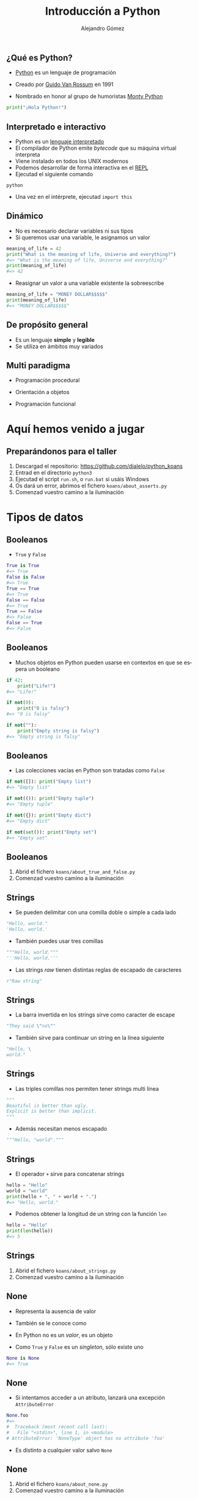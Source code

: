 #+TITLE: Introducción a Python
#+AUTHOR: Alejandro Gómez
#+EMAIL: alejandro@dialelo.com
#+OPTIONS: ':nil *:t -:t ::t <:t H:3 \n:nil ^:t arch:headline
#+OPTIONS: author:t c:nil creator:comment d:(not "LOGBOOK") date:t
#+OPTIONS: e:t email:nil f:t inline:t num:nil p:nil pri:nil stat:t
#+OPTIONS: tags:t tasks:t tex:t timestamp:t toc:nil todo:t |:t
#+DESCRIPTION:
#+EXCLUDE_TAGS: noexport
#+KEYWORDS:
#+LANGUAGE: es
#+SELECT_TAGS: export

#+COMPANY: Kaleidos
#+WWW: http://dialelo.github.io
#+GITHUB: http://github.com/dialelo
#+TWITTER: dialelo

#+FAVICON: images/python-icon.png
#+ICON: images/python-logo.png

** ¿Qué es Python?

- [[https://www.python.org/- ][Python]] es un lenguaje de programación
 * interpretado
 * interactivo
 * dinámico
 * de propósito general
 * multi paradigma
 * que viene con pilas incluídas
- Creado por [[http://es.wikipedia.org/wiki/Guido_van_Rossum][Guido Van Rossum]] en 1991
- Nombrado en honor al grupo de humoristas [[http://es.wikipedia.org/wiki/Monty_Python][Monty Python]]

#+BEGIN_SRC python
print("¡Hola Python!")
#+END_SRC

** Interpretado e interactivo
  :PROPERTIES:
   :ARTICLE: larger
  :END:

- Python es un [[http://en.wikipedia.org/wiki/Interpreted_language][lenguaje interpretado]]
- El compilador de Python emite /bytecode/ que su máquina virtual interpreta
- Viene instalado en todos los UNIX modernos
- Podemos desarrollar de forma interactiva en el [[http://en.wikipedia.org/wiki/Read%E2%80%93eval%E2%80%93print_loop][REPL]]
- Ejecutad el siguiente comando
#+BEGIN_SRC shell
python
#+END_SRC
- Una vez en el intérprete, ejecutad ~import this~

** Dinámico

- No es necesario declarar variables ni sus tipos
- Si queremos usar una variable, le asignamos un valor

#+BEGIN_SRC python
meaning_of_life = 42
print("What is the meaning of life, Universe and everything?")
#=> "What is the meaning of life, Universe and everything?"
print(meaning_of_life)
#=> 42
#+END_SRC

- Reasignar un valor a una variable existente la sobreescribe

#+BEGIN_SRC python
meaning_of_life = "MONEY DOLLAR$$$$$"
print(meaning_of_life)
#=> "MONEY DOLLAR$$$$$"
#+END_SRC

** De propósito general
  :PROPERTIES:
   :ARTICLE: large
  :END:

- Es un lenguaje *simple* y *legible*
- Se utiliza en ámbitos muy variados
 * Computación científica
 * Programación de videojuegos
 * Desarrollo web
 * Aplicaciones de escritorio
 * Aplicaciones móviles
 * Microcontroladores
 * …

** Multi paradigma
  :PROPERTIES:
   :ARTICLE: large
  :END:

- Programación procedural
- Orientación a objetos
 * En Python *todo* es un objeto
  + instancias
  + tipos
  + módulos
- Programación funcional

* Aquí hemos venido a jugar
  :PROPERTIES:
  :SLIDE:    segue dark quote
  :ASIDE:    right bottom
  :ARTICLE:  flexbox vleft auto-fadein
  :END:

** Preparándonos para el taller
  :PROPERTIES:
   :ARTICLE: large
  :END:

1. Descargad el repositorio: https://github.com/dialelo/python_koans
2. Entrad en el directorio ~python3~
3. Ejecutad el script ~run.sh~, o ~run.bat~ si usáis Windows
4. Os dará un error, abrimos el fichero ~koans/about_asserts.py~
5. Comenzad vuestro camino a la iluminación

* Tipos de datos
  :PROPERTIES:
  :SLIDE:    segue dark quote
  :ASIDE:    right bottom
  :ARTICLE:  flexbox vleft auto-fadein
  :END:

** Booleanos

- ~True~ y ~False~
 * son objetos /singleton/
#+BEGIN_SRC python
True is True
#=> True
False is False
#=> True
True == True
#=> True
False == False
#=> True
True == False
#=> False
False == True
#=> False
#+END_SRC

** Booleanos

- Muchos objetos en Python pueden usarse en contextos en que se espera un booleano
#+BEGIN_SRC python
if 42:
    print("Life!")
#=> "Life!"

if not(0):
    print("0 is falsy")
#=> "0 is falsy"

if not(""):
    print("Empty string is falsy")
#=> "Empty string is falsy"
#+END_SRC

** Booleanos

- Las colecciones vacías en Python son tratadas como ~False~
#+BEGIN_SRC python
if not([]): print("Empty list")
#=> "Empty list"

if not(()): print("Empty tuple")
#=> "Empty tuple"

if not({}): print("Empty dict")
#=> "Empty dict"

if not(set()): print("Empty set")
#=> "Empty set"
#+END_SRC

** Booleanos
  :PROPERTIES:
   :ARTICLE: large
  :END:

1. Abrid el fichero ~koans/about_true_and_false.py~
2. Comenzad vuestro camino a la iluminación

** Strings

- Se pueden delimitar con una comilla doble o simple a cada lado
#+BEGIN_SRC python
"Hello, world."
'Hello, world.'
#+END_SRC
- También puedes usar tres comillas
#+BEGIN_SRC python
"""Hello, world."""
'''Hello, world.'''
#+END_SRC
- Las strings /raw/ tienen distintas reglas de escapado de caracteres
#+BEGIN_SRC python
r"Raw string"
#+END_SRC

** Strings
  :PROPERTIES:
    :ARTICLE: larger
  :END:

- La barra invertida en los strings sirve como caracter de escape
#+BEGIN_SRC python
"They said \"no\""
#+END_SRC
- También sirve para continuar un string en la línea siguiente
#+BEGIN_SRC python
"Hello, \
world."
#+END_SRC

** Strings
  :PROPERTIES:
    :ARTICLE: larger
  :END:

- Las triples comillas nos permiten tener strings multi línea
#+BEGIN_SRC python
"""
Beautiful is better than ugly.
Explicit is better than implicit.
"""
#+END_SRC
- Además necesitan menos escapado
#+BEGIN_SRC python
"""Hello, "world"."""
#+END_SRC

** Strings

- El operador ~+~ sirve para concatenar strings
#+BEGIN_SRC python
hello = "Hello"
world = "world"
print(hello + ", " + world + ".")
#=> "Hello, world."
#+END_SRC
- Podemos obtener la longitud de un string con la función ~len~
#+BEGIN_SRC python
hello = "Hello"
print(len(hello))
#=> 5
#+END_SRC

** Strings

1. Abrid el fichero ~koans/about_strings.py~
2. Comenzad vuestro camino a la iluminación

** None
  :PROPERTIES:
    :ARTICLE: larger
  :END:

- Representa la ausencia de valor
- También se le conoce como
 * ~null~ en Java o JavaScript
 * ~nil~ el Lisp o Ruby
- En Python no es un /valor/, es un objeto
- Como ~True~ y ~False~ es un /singleton/, sólo existe uno
#+BEGIN_SRC python
None is None
#=> True
#+END_SRC

** None
  :PROPERTIES:
    :ARTICLE: larger
  :END:

- Si intentamos acceder a un atributo, lanzará una excepción ~AttributeError~
#+BEGIN_SRC python
None.foo
#=>
#  Traceback (most recent call last):
#   File "<stdin>", line 1, in <module>
# AttributeError: 'NoneType' object has no attribute 'foo'
#+END_SRC
- Es distinto a cualquier valor salvo ~None~

** None

1. Abrid el fichero ~koans/about_none.py~
2. Comenzad vuestro camino a la iluminación

* Control de flujo
  :PROPERTIES:
  :SLIDE:    segue dark quote
  :ASIDE:    right bottom
  :ARTICLE:  flexbox vleft auto-fadein
  :END:

** if/else

- Es muy parecido al ~if/else~ en cualquier otro lenguaje
#+BEGIN_SRC python
if True:
    print("True is True OMG")
else:
    print("Not gonna run")
#=> "True is True OMG"
#+END_SRC
- La rama ~else~ es opcional
#+BEGIN_SRC python
if False:
    print("Not gonna run")
#+END_SRC

** if/else
  :PROPERTIES:
    :ARTICLE: larger
  :END:

- Se pueden combinar varias condiciones secuenciales con ~elif~
#+BEGIN_SRC python
if False:
    print("Not gonna run")
elif False:
    print("Not gonna run either")
elif False:
    print("Neither do I")
else:
    print("Who needs a switch statement?")
#=> "Who needs a switch statement?"
#+END_SRC

** while
  :PROPERTIES:
    :ARTICLE: larger
  :END:

- Es muy parecido al ~while~ en cualquier otro lenguaje
#+BEGIN_SRC python
i = 0
while i != 42:
    print("Inside the while")
    i = 42

print("We're done")
#=> "Inside the while"
#=> "We're done"
#+END_SRC

** while
  :PROPERTIES:
    :ARTICLE: larger
  :END:

- Podemos salir del bucle con ~break~
#+BEGIN_SRC python
i = 0
while i != 42:
    print(i)
    if i == 1: break
    i = i + 1

print("We're done")
#=> 0
#=> 1
#=> "We're done"
#+END_SRC

** while
  :PROPERTIES:
    :ARTICLE: larger
  :END:

- Podemos obviar el resto del bucle con ~continue~
#+BEGIN_SRC python
i = 0
while i < 3:
    i = i + 1
    if i == 2: continue
    print(i)

print("We're done")
#=> 1
#=> 3
#=> "We're done"
#+END_SRC

** for
  :PROPERTIES:
    :ARTICLE: larger
  :END:

- Nos permite iterar directamente sobre los elementos de un iterable
#+BEGIN_SRC python
for food in ["pizza", "burguers", "omelette"]:
    print("I like " + food)
#=> "I like pizza"
#=> "I like burguers"
#=> "I like omelette"
#+END_SRC

** for
  :PROPERTIES:
    :ARTICLE: larger
  :END:

- La iteración no está limita a un elemento
#+BEGIN_SRC python
food_valorations = (
   ("pizza", "is good"),
   ("burguer", "is rad"),
   ("salad", "sucks")
)
for food, valoration in food_valorations:
    print(food + " " + valoration)
#=> "pizza is good"
#=> "burguer is rad"
#=> "salad sucks"
#+END_SRC

** Control de flujo

1. Abrid el fichero ~koans/about_control_statements.py~
2. Comenzad vuestro camino a la iluminación

* Colecciones
  :PROPERTIES:
  :SLIDE:    segue dark quote
  :ASIDE:    right bottom
  :ARTICLE:  flexbox vleft auto-fadein
  :END:

** Listas
   :PROPERTIES:
     :ARTICLE: larger
   :END:

- Las listas son uno de los tipos más usados de Python
- Se pueden construir con ~list~
#+BEGIN_SRC python
list()
#=> []
#+END_SRC
- También podemos representarlas con un literal entre corchetes
#+BEGIN_SRC python
["Hello", "Python", "lists"]
#+END_SRC

** Listas

- Podemos acceder a elementos por índice
#+BEGIN_SRC python
l = ["Hello", "Python", "lists"]
print(l[0])
#=> "Hello"
print(l[1])
#=> "Python"
#+END_SRC
- Soportan índices negativos
#+BEGIN_SRC python
l = ["Hello", "Python", "lists"]
print(l[-1])
#=> "lists"
print(l[-2])
#=> "Python"
#+END_SRC

** Listas
   :PROPERTIES:
     :ARTICLE: larger
   :END:

- Podemos seleccionar rangos
#+BEGIN_SRC python
l = ["Hello", "Python", "lists"]

print(l[0:])
#=> ["Hello", "Python", "lists"]

print(l[1:])
#=> ["Python", "lists"]

print(l[1:2])
#=> ["Python"]
#+END_SRC

** Listas

- Soportan inserción en posiciones arbitrarias
#+BEGIN_SRC python
l = ["Hello", "Python", "lists"]
l.insert(0, "Hey")
print(l)
#=> ["Hey", "Hello", "Python", "lists"]
#+END_SRC
- Y adiciones por el final
#+BEGIN_SRC python
l = ["Hello"]
l.append("Python")
print(l)
#=> ["Hello", "Python"]
#+END_SRC

** Listas

- Podemos extraer elementos del final
#+BEGIN_SRC python
l = ["Hello", "Python"]
print(l.pop())
#=> "Python"
print(l)
#=> ["Hello"]
#+END_SRC
- O de cualquier posición
#+BEGIN_SRC python
l = ["Hello", "there", "Python"]
print(l.pop(1))
#=> "there"
print(l)
#=> ["Hello", "Python"]
#+END_SRC

** Listas

1. Abrid el fichero ~koans/about_lists.py~
2. Comenzad vuestro camino a la iluminación

** Diccionarios
   :PROPERTIES:
     :ARTICLE: larger
   :END:

- Las listas son probablemente el tipo más usado de Python
- Se pueden construir con ~dict~
#+BEGIN_SRC python
dict()
#=> {}
#+END_SRC
- También podemos representarlos con un literal entre llaves, con pares clave-valor separados por coma
#+BEGIN_SRC python
{ "hello": "hola", "bye": "adiós" }
#+END_SRC

** Diccionarios

- Podemos acceder a elementos por clave
#+BEGIN_SRC python
d = { "hello": "hola", "bye": "adiós" }
print(l["hello"])
#=> "hola"
print(l["bye"])
#=> "adios"
#+END_SRC
- Podemos asignar valores a claves
#+BEGIN_SRC python
d = { "hello": "kaixo" }
d["bye"] = "agur"
print(l["bye"])
#=> "agur"
#+END_SRC

** Diccionarios
   :PROPERTIES:
     :ARTICLE: larger
   :END:

- Podemos obtener todas sus claves
#+BEGIN_SRC python
d = { "hello": "hola", "bye": "adiós" }
print(d.keys())
#=> ["hello", "bye"]
#+END_SRC
- Y valores
#+BEGIN_SRC python
d = { "hello": "hola", "bye": "adiós" }
print(d.values())
#=> ["hola", "adiós"]
#+END_SRC

** Diccionarios

- Podemos comprobar si contienen una clave con el operador ~in~
#+BEGIN_SRC python
d = { "hello": "hola", "bye": "adiós" }
print("hello" in d)
#=> True
print("see you later" in d)
#=> False
#+END_SRC
- Y obtener los pares clave-valor
#+BEGIN_SRC python
d = { "hello": "hola", "bye": "adiós" }
print(d.items())
#=> [("bye", "adiós"), ("hello", "hola")]
#+END_SRC

** Diccionarios

1. Abrid el fichero ~koans/about_dictionaries.py~
2. Comenzad vuestro camino a la iluminación

** Tuplas
   :PROPERTIES:
     :ARTICLE: larger
   :END:

- Son inmutables
- Se pueden construir con ~tuple~
#+BEGIN_SRC python
tuple()
#=>
#+END_SRC
- También podemos representarlas con un literal entre paréntesis
#+BEGIN_SRC python
("Hello", "Python", "tuples")
#+END_SRC

** Tuplas
   :PROPERTIES:
     :ARTICLE: larger
   :END:

- Para desambiguar las expresiones entre paréntesis de las tuplas de un elemento hemos de añadirles una coma al final
#+BEGIN_SRC python
print((1))
#=> 1
print((1,))
#=> (1,)
#+END_SRC

** Tuplas

1. Abrid el fichero ~koans/about_tuples.py~
2. Comenzad vuestro camino a la iluminación

** Conjuntos
   :PROPERTIES:
     :ARTICLE: larger
   :END:

- Se pueden construir con ~set~
#+BEGIN_SRC python
set()
#=> set()
#+END_SRC
- También podemos representarlas con una secuencia de valores entre llaves
#+BEGIN_SRC python
{"Hello", "Python", "sets"}
#+END_SRC

** Conjuntos
   :PROPERTIES:
     :ARTICLE: larger
   :END:

- Podemos comprobar si contienen un valor con el operador ~in~
#+BEGIN_SRC python
s = {1, 2, 3}

print(4 in s)
#=> False

print(1 in s)
#=> True
#+END_SRC

** Conjuntos

- Sobrecargan operadores para implementar operaciones sobre conjuntos
#+BEGIN_SRC python
scotsmen = {'MacLeod', 'Wallace', 'Willie'}
warriors = {'MacLeod', 'Wallace', 'Leonidas'}

# diferencia
scotsmen - warriors

# unión
scotsmen | warriors

# intersección
scotsmen & warriors

# diferencia simétrica
scotsmen ^ warriors
#+END_SRC

** Conjuntos

1. Abrid el fichero ~koans/about_sets.py~
2. Comenzad vuestro camino a la iluminación

* Funciones
  :PROPERTIES:
  :SLIDE:    segue dark quote
  :ASIDE:    right bottom
  :ARTICLE:  flexbox vleft auto-fadein
  :END:

** Funciones

- Se definen con ~def~
- Pueden recibir argumentos posicionales
#+BEGIN_SRC python
def add(x, y):
    return x + y
print(add(21, 21))
#=> 42
#+END_SRC
- Pueden recibir un número arbitrario de argumentos posicionales
#+BEGIN_SRC python
def count(*args):
    "Return a count of the number of arguments passed."
    return len(args)
print(count(0, 1, 2))
#=> 3
#+END_SRC

** Funciones
   :PROPERTIES:
     :ARTICLE: larger
   :END:

- Los parámetros pueden tener valores por defecto
#+BEGIN_SRC python
def greet(name="Python"):
    print("Hello, " + name ".")

greet()
#=> "Hello, Python."

greet("UMA")
#=> "Hello, UMA."
#+END_SRC

** Funciones

- Pueden recibir parámetros por nombre
 * al llamar a funciones con argumentos por nombre, el orden es irrelevante
#+BEGIN_SRC python
def greet(greeting="Hello", name="Python"):
    print(greeting + ", " + name ".")

greet()
#=> "Hello, Python."

greet(greeting="Hola")
#=> "Hola, Python."

greet(name="UMA", greeting="Hola")
#=> "Hola, UMA."
#+END_SRC

** Lambdas
   :PROPERTIES:
     :ARTICLE: larger
   :END:

- Funciones anónimas
- Sólo pueden contener una expresión
- ~return~ implícito
#+BEGIN_SRC python
inc = lambda x: x + 1

print(inc(10))
#=> 11
#+END_SRC

** Lambdas

1. Abrid el fichero ~koans/about_lambdas.py~
2. Comenzad vuestro camino a la iluminación

* Programación orientada a objetos
  :PROPERTIES:
  :SLIDE:    segue dark quote
  :ASIDE:    right bottom
  :ARTICLE:  flexbox vleft auto-fadein
  :END:

** Clases
   :PROPERTIES:
     :ARTICLE: larger
   :END:

- Se definen con ~class~
- Se instancian llamando a su nombre con paréntesis al final, como si llamáramos a una función
#+BEGIN_SRC python
class Cat:
    "Feline master race."

felix = Cat()
#+END_SRC

** Clases

- El método ~__init__~ se llama al instanciar una clase
- Se puede acceder a todos los atributos y métodos
 * por convención, los atributos y métodos privados se prefijan con ~_~
- Los métodos de una clase reciben la instancia sobre la que se ejecutan como primer argumento
#+BEGIN_SRC python
class Cat:
    def __init__(self, name):
        self._name = name

felix = Cat("Felix")
print(felix._name)
#=> "Felix"
#+END_SRC

** Clases
   :PROPERTIES:
     :ARTICLE: larger
   :END:

- Almacenan los atributos en un diccionario interno al que podemos acceder
#+BEGIN_SRC python
class Cat:
    def __init__(self, name):
        self._name = name

felix = Cat("Felix")
print(felix.__dict__)
#=> {'_name': 'Felix'}
#+END_SRC

** Clases: propiedades

- Podemos definir propiedas en las clases, similar a los /getters/ y /setters/ en Java
#+BEGIN_SRC python
class Cat:
    def __init__(self):
        self._name = None

    def set_name(self, name):
        print("Setting name")
        self._name = name

    def get_name(self):
        print("Getting name")
        return self._name

    name = property(get_name, set_name)
#+END_SRC

** Clases: propiedades

#+BEGIN_SRC python
felix = Cat("Felix")

print(felix.name)
#=> "Getting name"
#=> "Felix"

felix.name = "Felix 2"
#=> "Setting name"

print(felix.name)
#=> "Getting name"
#=> "Felix 2"
#+END_SRC

** Clases: propiedades

- Podemos usar decoradores para definir propiedades de forma más concisa
#+BEGIN_SRC python
class Cat:
    def __init__(self):
        self._name = None

    @property
    def name(self):
        print("Getting name")
        return self._name

    @name.setter
    def set_name(self, name):
        print("Setting name")
        self._name = name
#+END_SRC

** Clases

- Podemos definir métodos especiales para reproducir una instancia o convertirla a un string
#+BEGIN_SRC python
class Cat:
   def __init__(self, name):
        self._name = name
   def __repr__(self):
        return "<Cat named '" + self._name + "'>"
   def __str__(self):
       return self._name

felix = Cat("Felix")
print(felix)
#=> "Felix"
print(repr(felix))
#=> "<Cat named 'Felix'>"

#+END_SRC

** Clases

1. Abrid el fichero ~koans/about_classes.py~
2. Comenzad vuestro camino a la iluminación

* Iteradores, comprensiones y generadores
  :PROPERTIES:
  :SLIDE:    segue dark quote
  :ASIDE:    right bottom
  :ARTICLE:  flexbox vleft auto-fadein
  :END:

** Iterables e iteradores

- Un iterable es un objeto del cual podemos obtener un iterador
- Podemos obtener un iterador de un objeto con ~iter~
- Cuando un iterador no tiene más elementos que darnos lanza una excepción ~StopIteration~
#+BEGIN_SRC python
it = iter(range(1, 3))
print(next(it))
#=> 1
print(next(it))
#=> 2
print(next(it))
#=>
# Traceback (most recent call last):
#   File "<stdin>", line 1, in <module>
# StopIteration
#+END_SRC

** Funciones sobre iteradores
   :PROPERTIES:
     :ARTICLE: larger
   :END:

- ~map~ toma una función y un iterable y aplica dicha función a cada elemento devolviendo un iterador
#+BEGIN_SRC python
inc = lambda x: x + 1

incremented = map(inc, [0, 1, 2])

print(incremented)
#=> <map object at 0x7f9d5f990780>

list(incremented)
#=> [1, 2, 3]
#+END_SRC

** Funciones sobre iteradores
   :PROPERTIES:
     :ARTICLE: larger
   :END:

- ~filter~ toma un predicado y un iterable y filtra del iterable los elementos que cumplan el predicado
#+BEGIN_SRC python
is_even = lambda x: x % 2 == 0

filtered = filter(is_even, range(1, 5))

print(filtered)
#=> <filter object at 0x7f9d5f990908>

list(filtered)
#=> [2, 4]
#+END_SRC

** Funciones sobre iteradores

- ~reduce~ toma una función de dos argumentos, un iterable
 * la función de dos argumentos toma un acumulador y un elemento del iterable y lo que devuelve se convierte en el próximo acumulador
#+BEGIN_SRC python
from functools import reduce

def add(x, y):
    print("x:", x, "y:", y)
    return x + y

print(reduce(add, [0, 1, 2]))
#=> "x: 0 y: 1"
#=> "x: 1 y: 2"
#=> 3
#+END_SRC

** Funciones sobre iteradores

- ~reduce~ también soporta un tercer argumento opcional, si se lo damos será el primer valor del acumulador
#+BEGIN_SRC python
from functools import reduce

def mult(x, y):
    print("x:", x, "y:", y)
    return x * y

print(reduce(mult, [2, 3, 4], 1))
#=> "x: 1 y: 2"
#=> "x: 2 y: 3"
#=> "x: 6 y: 4"
#=> 24
#+END_SRC

** Iteradores e iterables

1. Abrid el fichero ~koans/about_iteration.py~
2. Comenzad vuestro camino a la iluminación

** Comprensiones

- Las comprensiones nos dan una sintáxis concisa para expresar las transformaciones que hemos visto anteriormente
- Podemos expresar ~map~ de forma más idiomática
#+BEGIN_SRC python
names = ["ada", "grace"]

print([n.capitalize() for n in names])
#=> ['Ada', 'Grace']
#+END_SRC
- También ~filter~
#+BEGIN_SRC python

foods = ["pizza", "salad", "burguer"]
print([f for f in foods if f != "salad"])
#=> ['pizza', 'burguer']
#+END_SRC

** Comprensiones

- Igual que el bucle ~for~, soportan la iteración sobre tuplas con /destructuring/
#+BEGIN_SRC python
points = (
    (0, 0),
    (0, 1),
    (1, 3)
)

print([{'x': x, 'y': y} for x, y in points])
#=> [{'y': 0, 'x': 0}, {'y': 1, 'x': 0}, {'y': 3, 'x': 1}]
#+END_SRC

** Comprensiones

- Podemos obtener el producto cartesiando de dos secuencias con una doble comprensión
#+BEGIN_SRC python
xs = [0, 1, 2]
ys = [4, 5, 6]

print([(x, y) for x in xs for y in ys])
#=> [(0, 4), (0, 5), (0, 6), (1, 4), (1, 5), (1, 6), (2, 4), (2, 5), (2, 6)]
#+END_SRC

** Comprensiones
   :PROPERTIES:
     :ARTICLE: larger
   :END:

- Hemos visto que podemos generar listas por comprensión pero también podemos generar conjuntos
#+BEGIN_SRC python
xs = [0, 1, 2, 2, 2, 3, 4]

print({x for x in xs})
#=> {0, 1, 2, 3, 4}
#+END_SRC

** Comprensiones
   :PROPERTIES:
     :ARTICLE: larger
   :END:

- También los diccionarios pueden ser generados por comprensión
#+BEGIN_SRC python
food_prices = (
    ("pizza", 10),
    ("burguer", 6)
)

print({food: price for food, price in food_prices})
#=> {'burguer': 6, 'pizza': 10}
#+END_SRC

** Comprensiones

1. Abrid el fichero ~koans/about_comprehension.py~
2. Comenzad vuestro camino a la iluminación

** Generadores

- Las comprensiones pueden ser perezosas, a dichas comprensiones las llamamos generadores
#+BEGIN_SRC python
l = ["pizza", None]
gen = (e.upper() for e in l)

print(next(gen))
#=> "PIZZA"

next(gen)
#=>
# Traceback (most recent call last):
#   File "<stdin>", line 1, in <module>
#   File "<stdin>", line 1, in <genexpr>
# AttributeError: 'NoneType' object has no attribute 'upper'
#+END_SRC

** Generadores
   :PROPERTIES:
     :ARTICLE: larger
   :END:

- Se puede iterar sobre los generadores sólo una vez
#+BEGIN_SRC python
gen = ("Run!" for _ in range(3))

print(list(gen))
#=> ['Run!', 'Run!', 'Run!']

print(list(gen))
#=> []
#+END_SRC

** Funciones generadoras

- Podemos definir funciones generadores, se distinguen del resto en que contienen el /keyword/ ~yield~
#+BEGIN_SRC python
def simple_generator():
    yield 0
    yield 1
gen = simple_generator()
print(next(gen))
#=> 0
print(next(gen))
#=> 1
print(next(gen))
#=>
# Traceback (most recent call last):
#   File "<stdin>", line 1, in <module>
# StopIteration
#+END_SRC

** Corutinas

- ~yield~ es el punto donde se pausa la ejecución de un generador hasta las próximas llamadas a ~next~
- Podemos usar ~yield~ como una expresión y avanzar el generador mandándole un valor
#+BEGIN_SRC python
def coroutine():
    print("Starting coroutine")
    value = yield
    print("Got value")
    if value:
        yield value
    else:
        yield "Got nothing"
    print("Bye!")
#+END_SRC

** Corutinas

- La primera llamada a ~next~ avanza en la ejecución hasta el primer ~yield~
#+BEGIN_SRC python
coro = coroutine()

next(coro)
#=> "Starting coroutine"
#+END_SRC
- Podemos enviar valores a la corutina, que serán el resultado del uso de ~yield~ como expresión
#+BEGIN_SRC python
coro.send(42)
#=> "Got value"
#=> 42
#+END_SRC

** Corutinas
   :PROPERTIES:
     :ARTICLE: larger
   :END:

- Al terminar una corutina lanza ~StopIteration~, como cualquier iterador
#+BEGIN_SRC python
next(coro)
#=> "Bye!"
#=>
# Traceback (most recent call last):
#   File "<stdin>", line 1, in <module>
# StopIteration
#+END_SRC

** Generadores

1. Abrid el fichero ~koans/about_generators.py~
2. Comenzad vuestro camino a la iluminación

* Gracias ˊ~ω~ˋ

:PROPERTIES:
:SLIDE: thank-you-slide segue
:ASIDE: right
:ARTICLE: flexbox vleft auto-fadein
:END:
